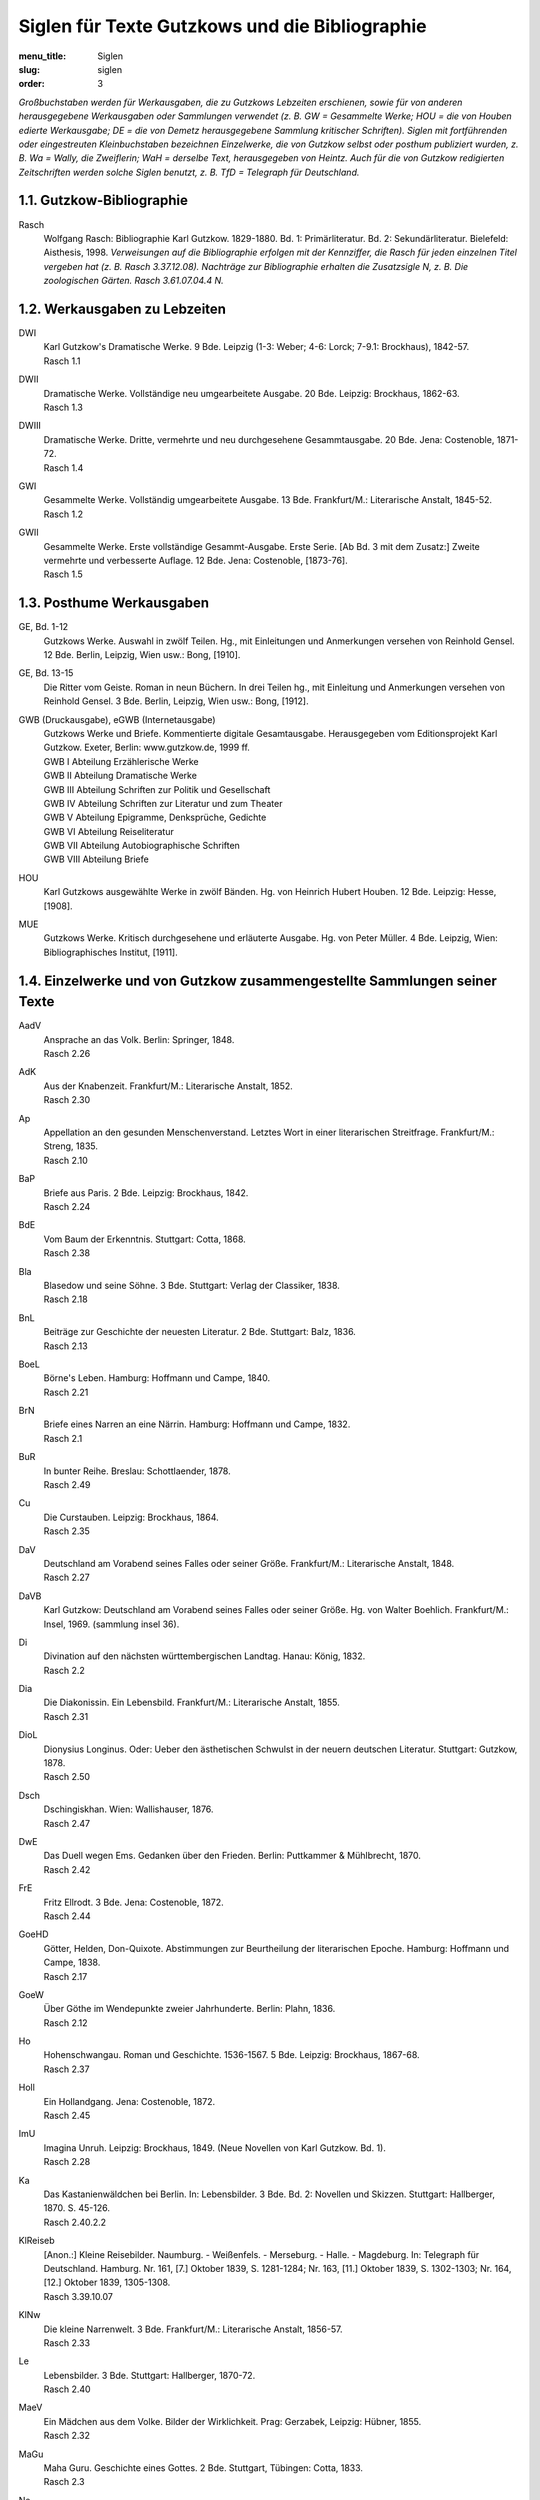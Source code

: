 Siglen für Texte Gutzkows und die Bibliographie
===============================================

:menu_title: Siglen
:slug: siglen
:order: 3

*Großbuchstaben werden für Werkausgaben, die zu Gutzkows Lebzeiten erschienen, sowie für von anderen herausgegebene Werkausgaben oder Sammlungen verwendet (z. B. GW = Gesammelte Werke; HOU = die von Houben edierte Werkausgabe; DE = die von Demetz herausgegebene Sammlung kritischer Schriften). Siglen mit fortführenden oder eingestreuten Kleinbuchstaben bezeichnen Einzelwerke, die von Gutzkow selbst oder posthum publiziert wurden, z. B. Wa = Wally, die Zweiflerin; WaH = derselbe Text, herausgegeben von Heintz. Auch für die von Gutzkow redigierten Zeitschriften werden solche Siglen benutzt, z. B. TfD = Telegraph für Deutschland.*

1.1. Gutzkow-Bibliographie
--------------------------

.. class:: siglen-list

Rasch
    Wolfgang Rasch: Bibliographie Karl Gutzkow. 1829-1880. Bd. 1: Primärliteratur. Bd. 2: Sekundärliteratur. Bielefeld: Aisthesis, 1998.
    *Verweisungen auf die Bibliographie erfolgen mit der Kennziffer, die Rasch für jeden einzelnen Titel vergeben hat (z. B. Rasch 3.37.12.08).
    Nachträge zur Bibliographie erhalten die Zusatzsigle N, z. B. Die zoologischen Gärten. Rasch 3.61.07.04.4 N.*

1.2. Werkausgaben zu Lebzeiten
------------------------------

.. class:: siglen-list

DWI
    | Karl Gutzkow's Dramatische Werke. 9 Bde. Leipzig (1-3: Weber; 4-6: Lorck; 7-9.1: Brockhaus), 1842-57.
    | Rasch 1.1
DWII
    | Dramatische Werke. Vollständige neu umgearbeitete Ausgabe. 20 Bde. Leipzig: Brockhaus, 1862-63.
    | Rasch 1.3
DWIII
    | Dramatische Werke. Dritte, vermehrte und neu durchgesehene Gesammtausgabe. 20 Bde. Jena: Costenoble, 1871-72.
    | Rasch 1.4
GWI
    | Gesammelte Werke. Vollständig umgearbeitete Ausgabe. 13 Bde. Frankfurt/M.: Literarische Anstalt, 1845-52.
    | Rasch 1.2
GWII
    | Gesammelte Werke. Erste vollständige Gesammt-Ausgabe. Erste Serie. [Ab Bd. 3 mit dem Zusatz:] Zweite vermehrte und verbesserte Auflage. 12 Bde. Jena: Costenoble, [1873-76].
    | Rasch 1.5

1.3. Posthume Werkausgaben
--------------------------

.. class:: siglen-list

GE, Bd. 1-12
    Gutzkows Werke. Auswahl in zwölf Teilen. Hg., mit Einleitungen und Anmerkungen versehen von Reinhold Gensel. 12 Bde. Berlin, Leipzig, Wien usw.: Bong, [1910].
GE, Bd. 13-15
    Die Ritter vom Geiste. Roman in neun Büchern. In drei Teilen hg., mit Einleitung und Anmerkungen versehen von Reinhold Gensel. 3 Bde. Berlin, Leipzig, Wien usw.: Bong, [1912].
GWB (Druckausgabe), eGWB (Internetausgabe)
    | Gutzkows Werke und Briefe. Kommentierte digitale Gesamtausgabe. Herausgegeben vom Editionsprojekt Karl Gutzkow. Exeter, Berlin: www.gutzkow.de, 1999 ff.
    | GWB I Abteilung Erzählerische Werke
    | GWB II Abteilung Dramatische Werke
    | GWB III Abteilung Schriften zur Politik und Gesellschaft
    | GWB IV Abteilung Schriften zur Literatur und zum Theater
    | GWB V Abteilung Epigramme, Denksprüche, Gedichte
    | GWB VI Abteilung Reiseliteratur
    | GWB VII Abteilung Autobiographische Schriften
    | GWB VIII Abteilung Briefe
HOU
    Karl Gutzkows ausgewählte Werke in zwölf Bänden. Hg. von Heinrich Hubert Houben. 12 Bde. Leipzig: Hesse, [1908].
MUE
    Gutzkows Werke. Kritisch durchgesehene und erläuterte Ausgabe. Hg. von Peter Müller. 4 Bde. Leipzig, Wien: Bibliographisches Institut, [1911].

1.4. Einzelwerke und von Gutzkow zusammengestellte Sammlungen seiner Texte
--------------------------------------------------------------------------

.. class:: siglen-list

AadV
    | Ansprache an das Volk. Berlin: Springer, 1848.
    | Rasch 2.26
AdK
    | Aus der Knabenzeit. Frankfurt/M.: Literarische Anstalt, 1852.
    | Rasch 2.30
Ap
    | Appellation an den gesunden Menschenverstand. Letztes Wort in einer literarischen Streitfrage. Frankfurt/M.: Streng, 1835.
    | Rasch 2.10
BaP
    | Briefe aus Paris. 2 Bde. Leipzig: Brockhaus, 1842.
    | Rasch 2.24
BdE
    | Vom Baum der Erkenntnis. Stuttgart: Cotta, 1868.
    | Rasch 2.38
Bla
    | Blasedow und seine Söhne. 3 Bde. Stuttgart: Verlag der Classiker, 1838.
    | Rasch 2.18
BnL
    | Beiträge zur Geschichte der neuesten Literatur. 2 Bde. Stuttgart: Balz, 1836.
    | Rasch 2.13
BoeL
    | Börne's Leben. Hamburg: Hoffmann und Campe, 1840.
    | Rasch 2.21
BrN
    | Briefe eines Narren an eine Närrin. Hamburg: Hoffmann und Campe, 1832.
    | Rasch 2.1
BuR
    | In bunter Reihe. Breslau: Schottlaender, 1878.
    | Rasch 2.49
Cu
    | Die Curstauben. Leipzig: Brockhaus, 1864.
    | Rasch 2.35
DaV
    | Deutschland am Vorabend seines Falles oder seiner Größe. Frankfurt/M.: Literarische Anstalt, 1848.
    | Rasch 2.27
DaVB
    Karl Gutzkow: Deutschland am Vorabend seines Falles oder seiner Größe. Hg. von Walter Boehlich. Frankfurt/M.: Insel, 1969. (sammlung insel 36).
Di
    | Divination auf den nächsten württembergischen Landtag. Hanau: König, 1832.
    | Rasch 2.2
Dia
    | Die Diakonissin. Ein Lebensbild. Frankfurt/M.: Literarische Anstalt, 1855.
    | Rasch 2.31
DioL
    | Dionysius Longinus. Oder: Ueber den ästhetischen Schwulst in der neuern deutschen Literatur. Stuttgart: Gutzkow, 1878.
    | Rasch 2.50
Dsch
    | Dschingiskhan. Wien: Wallishauser, 1876.
    | Rasch 2.47
DwE
    | Das Duell wegen Ems. Gedanken über den Frieden. Berlin: Puttkammer & Mühlbrecht, 1870.
    | Rasch 2.42
FrE
    | Fritz Ellrodt. 3 Bde. Jena: Costenoble, 1872.
    | Rasch 2.44
GoeHD
    | Götter, Helden, Don-Quixote. Abstimmungen zur Beurtheilung der literarischen Epoche. Hamburg: Hoffmann und Campe, 1838.
    | Rasch 2.17
GoeW
    | Über Göthe im Wendepunkte zweier Jahrhunderte. Berlin: Plahn, 1836.
    | Rasch 2.12
Ho
    | Hohenschwangau. Roman und Geschichte. 1536-1567. 5 Bde. Leipzig: Brockhaus, 1867-68.
    | Rasch 2.37
Holl
    | Ein Hollandgang. Jena: Costenoble, 1872.
    | Rasch 2.45
ImU
    | Imagina Unruh. Leipzig: Brockhaus, 1849. (Neue Novellen von Karl Gutzkow. Bd. 1).
    | Rasch 2.28
Ka
    | Das Kastanienwäldchen bei Berlin. In: Lebensbilder. 3 Bde. Bd. 2: Novellen und Skizzen. Stuttgart: Hallberger, 1870. S. 45-126.
    | Rasch 2.40.2.2
KlReiseb
    | [Anon.:] Kleine Reisebilder. Naumburg. - Weißenfels. - Merseburg. - Halle. - Magdeburg. In: Telegraph für Deutschland. Hamburg. Nr. 161, [7.] Oktober 1839, S. 1281-1284; Nr. 163, [11.] Oktober 1839, S. 1302-1303; Nr. 164, [12.] Oktober 1839, 1305-1308.
    | Rasch 3.39.10.07
KlNw
    | Die kleine Narrenwelt. 3 Bde. Frankfurt/M.: Literarische Anstalt, 1856-57.
    | Rasch 2.33
Le
    | Lebensbilder. 3 Bde. Stuttgart: Hallberger, 1870-72.
    | Rasch 2.40
MaeV
    | Ein Mädchen aus dem Volke. Bilder der Wirklichkeit. Prag: Gerzabek, Leipzig: Hübner, 1855.
    | Rasch 2.32
MaGu
    | Maha Guru. Geschichte eines Gottes. 2 Bde. Stuttgart, Tübingen: Cotta, 1833.
    | Rasch 2.3
Ne
    | Nero. Stuttgart, Tübingen: Cotta, 1835.
    | Rasch 2.7
No
    | Novellen. 2 Bde. Hamburg: Hoffmann & Campe, 1834.
    | Rasch 2.4
NSer
    | Die neuen Serapionsbrüder. 3 Bde. Breslau: Schottlaender, 1877.
    | Rasch 2.48
OeCh
    | Oeffentliche Charaktere. Hamburg: Hoffmann und Campe, 1835.
    | Rasch 2.5
PhG
    | Zur Philosophie der Geschichte. Hamburg: Hoffmann und Campe, 1836.
    | Rasch 2.11
PvH
    | Die Paumgärtner von Hohenschwangau. 3 Bde. Breslau: Schottlaender, 1880.
    | Rasch 2.37a
RoMue
    | Die rothe Mütze und die Kapuze. Zum Verständniß des Görres'schen Athanasius. Hamburg: Hoffmann und Campe, 1838.
    | Rasch 2.16
Rue
    | Rückblicke auf mein Leben. Berlin: Hofmann, 1875.
    | Rasch 2.46
RvGI
    | Die Ritter vom Geiste. Roman in neun Büchern. 9 Bde. Leipzig: Brockhaus, 1850-51.
    | Rasch 2.29
RvGII
    Zweite Auflage (Rasch 2.29a)
RvGIII
    | Dritte Auflage (Rasch 2.29b)
    | usw.
RvGN
    Die Ritter vom Geiste. Roman in neun Büchern. Hg. von Thomas Neumann. 3 Bände und ein Materialienband. Frankfurt/M.: Zweitausendeins, 1998.
SaeI
    | Säkularbilder. Theil 1-2. In: Gesammelte Werke. Vollständig umgearbeitete Ausgabe. Bd. 9-10. Frankfurt/M.: Literarische Anstalt, 1846.
    | Rasch 1.2.9-10
SaeII
    | Säkularbilder. Anfänge und Ziele des Jahrhunderts. In: Gesammelte Werke. Zweite vermehrte und verbesserte Auflage. Bd. 8. Jena: Costenoble, [1875].
    | Rasch 1.5.8
SchGoe
    | Schiller und Göthe. Ein psychologisches Fragment. Hamburg: Hoffmann und Campe, 1841.
    | Rasch 2.22
SchS
    | Die schöneren Stunden. Stuttgart: Hallberger, 1869.
    | Rasch 2.39
Se
    | Seraphine. Hamburg: Hoffmann und Campe, 1837.
    | Rasch 2.15
Sk
    | Skizzenbuch. Kassel, Leipzig: Krieger, 1839.
    | Rasch 2.19
SoeP
    | Die Söhne Pestalozzis. 3 Bde. Berlin: Janke, 1870.
    | Rasch 2.41
Soi
    | Soireen. 2 Bde. Frankfurt/M.: Sauerländer, 1835.
    | Rasch 2.9
VgM
    | Vertheidigung gegen Menzel und Berichtigung einiger Urtheile im Publikum. Mannheim: Löwenthal, 1835.
    | Rasch 2.8
VSch
    | Vermischte Schriften. 4 Bde. Leipzig: Weber (Bd. 4: Brockhaus), 1842-50.
    | Rasch 2.23
Wa
    | Wally, die Zweiflerin. Mannheim: Löwenthal, 1835.
    | Rasch 2.6
WaH
    Karl Gutzkow: Wally, die Zweiflerin. Studienausgabe mit Dokumenten zum zeitgenössischen Literaturstreit. Hg. von Günter Heintz. Stuttgart: Reclam, 1983.
Waer
    | Der Wärwolf. Wien: Dittmarsch, 1871.
    | Rasch 2.43
Zg
    | Die Zeitgenossen. Ihre Schicksale, ihre Tendenzen, ihre großen Charaktere. Aus dem Englischen des E.L. Bulwer. 2 Bde. Stuttgart: Verlag der Classiker, 1837.
    | Rasch 2.14
ZLe
    | Aus der Zeit und dem Leben. Leipzig: Brockhaus, 1844.
    | Rasch 2.25
ZvRI
    | Der Zauberer von Rom. Roman in neun Büchern. 9 Bde. Leipzig: Brockhaus, 1858-61.
    | Rasch 2.34
ZvRII
    | Zweite Auflage
    | Rasch 2.34a
    | usw.

1.5. Posthume Textsammlungen
----------------------------

.. class:: siglen-list

DE
    Karl Gutzkow: Liberale Energie. Eine Auswahl seiner kritischen Schriften. Hg. von Peter Demetz. Frankfurt/M., Berlin, Wien: Ullstein, 1973.
EG
    Karl Gutzkow: Die Kurstauben. Erzählungen. Hg. von Brigitte Eger. Berlin, Weimar: Aufbau-Verlag, 1983.
HU/HUMat
    Karl Ferdinand Gutzkow: Schriften. Hg. von Adrian Hummel. 2 Bände und ein Materialienband. Frankfurt/M.: Zweitausendeins, 1998.
LA
    Karl Gutzkow: Die Selbsttaufe. Erzählungen und Novellen. Hg. von Stephan Landshuter. Mit einem Nachwort von Wolfgang Lukas. Passau: Stutz, 1998.
RAB
    Karl Gutzkow: Berlin - Panorama einer Residenzstadt. Hg. von Wolfgang Rasch. Berlin: Morgenbuch, 1995.
RABS
    Karl Gutzkow: Briefe und Skizzen aus Berlin (1832-1834). Hg. von Wolfgang Rasch. Bielefeld: Aisthesis, 2008.
USB
    Karl Gutzkow: Unter dem schwarzen Bären. Erlebtes 1811-1848. Hg. von Fritz Böttger. Berlin: Verlag der Nation, 1971.

1.6. Von Gutzkow redigierte Zeitschriften
-----------------------------------------

*Die Zeitschriftennummer wird durch "Nr." nach der Sigle angegeben; es folgt die Jahresangabe, dann die Seitenzahl(en): FrT, Nr. 14, 1837, S. 2-4. Neue, neueste und Dritte Folgen werden mit Spatium zur Sigle angegeben: FrT N.F., Nr. 3, 1837, S. 17. Wenn das genaue Erscheinungsdatum feststeht, wird der Monat ausgeschrieben. Ist der Erscheinungstag ermittelt, aber nicht in der Zeitschrift angegeben, werden eckige Klammern benutzt: FrT N.F., Nr. 1, [1.] April 1837, S. 1-5.
Bei den "Unterhaltungen am häuslichen Herd" folgt auf die Sigle die Bandnummer, danach die Heftnummer, dann die Jahreszahl des Bandes und schließlich die Seitenangabe: UhH, Bd. 3, H. 17, 1855, S. 271. Da die Bände vor 1860 nicht mit Kalenderjahren übereinstimmen, sondern jeweils im Herbst beginnen, gibt die Jahreszahl des Bandes oft nicht das eigentliche Erscheinungsjahr eines Beitrags wieder. Hefte mit Nummern von 1 bis 13 erschienen schon im jeweiligen Vorjahr. So wurde z. B. UhH, Bd. 1, H. 1 bereits im September 1852 veröffentlicht, obwohl als Banderscheinungsjahr 1853 angegeben wird.*

.. class:: siglen-list

DtBl
    | Deutsche Blätter für Leben, Kunst und Wissenschaft. Herausgegeben von Dr. Karl Gutzkow. Frankfurt/M.: Varrentrapp, 1835.
    | Rasch 5.4
DtRev
    | Deutsche Revue. Herausgegeben von Carl Gutzkow und Ludolf Wienbarg. Mannheim: Löwenthal, 1835.
    | Rasch 5.3
DtRevD
    Die deutsche Revue von Karl Gutzkow und Ludolf Wienbarg. (1835). Hf. von J[osef] Dresch. Berlin: Behr, 1904. (Deutsche Literaturdenkmale des 18. u. 19. Jahrhunderts. Nr. 132. 3. F. Nr. 12).
DtRevE
    "Deutsche Revue" und "Deutsche Blätter". Zwei Zeitschriften des jungen Deutschland. Hg. von Alfred Estermann. Frankfurt/M.: Athenäum, 1971. (Athenäum Reprints. Die Zeitschriften des Jungen Deutschland. Hg. von Alfred Estermann).
FdJQ
    | Forum der Journal-Literatur. Eine antikritische Quartalschrift. Heft 1-2. Berlin: Logier, 1831. [Zwei vierteljährliche Quartalhefte, Januar und Mai 1831]
    | Rasch 5.1
FdJL
    | Forum der Journal-Literatur. Nr. 1-13, Berlin: Logier, 1831. [Dreizehn Wochennummern, Juli - September 1831]
    | Rasch 5.1
FrB
    | Frankfurter Börsen-Zeitung. Nr. 1, 1. September 1836 - Nr. 121, 31. Dezember 1836; Nr. 1, 1. Januar 1837. Frankfurt/M.: Expedition [ab Nr. 1, 1837: Wilmans].
    | Rasch 5.5
FrT
    | Frankfurter Telegraph. Blätter für Leben, Kunst und Wissenschaft. Hg. von Eduard Beurmann. Frankfurt/M.: Wilmans, Verlags-Expedition, Januar-März 1837. [unpaginiert]
    | Rasch 5.6
FrT N.F.
    | [siehe oben], Neue Folge. April-Juni 1837.
    | Rasch 5.6
FrT Nst.F.
    | [siehe oben], Neueste Folge. Juli-Dezember 1837.
    | Rasch 5.6
PhoeLB
    | Phönix. Frühlingszeitung für Deutschland. Hg. von Eduard Duller. Mit einem Literatur-Blatt von Karl Gutzkow. Frankfurt/M.: Sauerländer, 1835.
    | Rasch 5.2
TfD
    | Telegraph für Deutschland. Hamburg: Hoffmann & Campe, 1838-43.
    | Rasch 5.7
UhH
    | Unterhaltungen am häuslichen Herd. Hg. von Karl Gutzkow. 3 Bde. Leipzig: Brockhaus, 1853-55.
    | Rasch 5.8
UhH N.F.
    | [Siehe oben]. Neue Folge. 5 Bde. 1856-60.
    | Rasch 5.8
UhH D.F.
    | [Siehe oben]. Dritte Folge. 2 Bde. 1861-62.
    | Rasch 5.8

1.7. Zeitschriftenpublikationen Gutzkows, sofern bisher vom Editionsprojekt herausgegeben
-----------------------------------------------------------------------------------------

*Auf genaue bibliographische Angaben wird hier verzichtet. Sie befinden sich unter der Rubrik "Drucke" jeweils am Anfang des kritischen Apparates zu dem Text.*

.. class:: siglen-list

AnmLor
    | [Redaktionelle Anmerkung zu Hieronymus Lorm, "Charles Dickens"]
    | Rasch 3.54.01.21.1
APrBu
    | [Allgemeines Pressgesetz des Bundestages]
    | Rasch \*3.32.07.06
ArnAff
    | Zur Arnim-Affaire.
    | Rasch 3.74.10.12
Augias
    | Literarischer Augiasstall. Der Schriftsetzer J. Mendelsson in Hamburg.
    | Rasch 3.41.11.17
BaGrav
    | Die Baronin von Gravenreuth, geb. Gräfin Hirschberg, und mein "Plagiat" an ihrer Lebensbeschreibung.
    | Rasch 3.60.04.28
BeAuDo
    | Berthold Auerbach's neueste Dorfgeschichten.
    | Rasch 3.52.12.03.4
BerZen
    | [Berliner Zensur streicht Namen jungdeutscher Autoren in Journalen].
    | Rasch 3.38.04.13
BeSch
    | [Beschimpfung des Schriftstellerstandes].
    | Rasch 3.43.06.10
BesuBe
    | Ein Besuch bei Bettina.
    | Rasch 3.40.01.20
Bettin
    | Diese Kritik gehört Bettinen.
    | Rasch 3.43.10.14
BiPfei
    | Der Birch-Pfeiffer-Auerbach'sche Handel.
    | Rasch 3.48.01.29
BoeHei
    | Börne gegen Heine.
    | Rasch 3.35.06.27.1
BroLys
    | H. Brockhaus, P. Lyser und die kritischen Zahlen um Leipzig.
    | Rasch 3.35.03.04.1
BueDan
    | Danton's Tod, von Georg Büchner.
    | Rasch 3.35.07.11.1
BueTi
    | Vom Berliner Büchertisch.
    | Rasch 3.73.10.21; 3.73.10.23; 3.73.11.09
BuKrit
    | Buchhandel und Kritik.
    | Rasch 3.61.0704.3
BulDra
    | [Über Dramen Edward Lytton Bulwers]
    | Rasch 3.38.11.28; 3.39.10.02; 3.40.04.17.1; 3.41.02.27
BulPil
    | Bulwer's Pilger am Rhein. Aus dem Englischen von le Petit. Mit Stahlstichen.
    | Rasch 3.35.04.08.3
Bumes
    | Die Buchhändlermesse.
    | Rasch 3.49.05.18
Crimi
    | Eine Criminalerinnerung.
    | Rasch 3.37.11.22
DedEiS
    | [Deduktion des Eigentumsrechts der Schriftsteller].
    | Rasch 3.38.07.18
DDtUebe
    | Die Deutschen Uebersetzungsfabriken.
    | Rasch 3.39.01.11
DeHolz
    | Deutsche Holzschnitte.
    | Rasch \*3.53.04.08.2
DeuBu
    | Der deutsche Buchhandel.
    | Rasch 3.54.06.30.3
DeuCla
    | Deutsche Classiker-Philologie.
    | Rasch 3.76.04.06
DonQuix
    | Der neue Don-Quixote mit Holzschnitten.
    | Rasch 3.37.06.02
DrGra
    | Zwei neue Dramen von Grabbe.
    | Rasch 3.35.08.18
DtDile
    | Ein deutsches Dichterleben.
    | Rasch 3.53.08.27
DtPubl
    | Ueber deutsche Publicistik.
    | Rasch 3.45.03.2
DtRom
    | Der deutsche Roman.
    | Rasch 3.35.03.25.1
DuBNov
    | Die neuen Dorf- und Bauern-Novellen.
    | Rasch 3.43.12.23.1
EEiBib
    | Eine Eisenbahn-Bibliothek.
    | Rasch 3.55.04.14.4
EhrCen
    | Der Ehrgeiz als Censor und eine Erziehung der Geister.
    | Rasch 3.53.01.21.3
EichDi
    | Dichter und ihre Gesellen. Novelle von Jos. Freih. von Eichendorff.
    | Rasch 3.35.01.14.1
EigDra
    | [Eigentumsrecht an Dramen].
    | Rasch 3.43.05.12
Eindr
    | Berliner Eindrücke.
    | Rasch 3.44.04.13
Einneu
    | Ein neuer Roman von Wilibald Alexis.
    | Rasch 3.52.05.18
EisBib
    | Eisenbahn-Bibliotheken.
    | Rasch \*3.55.09.22.1
FaBue
    | Die Familie Büchner.
    | Rasch \*3.68.12.20
Feuill
    | Das Feuilleton.
    | Rasch 3.78.08.12
FlCott
    | [Konflikt zwischen den Verlegern Friedrich Fleischer und Baron von Cotta].
    | Rasch 3.42.10.31
FleCot
    | [Fleischer und Cotta].
    | Rasch 3.43.04.10.1
FraLi
    | [Franz Liszt in Hamburg].
    | Rasch 3.40.11.16
FrZerr
    | Die Freiheit der Zerrbilder.
    | Rasch 3.43.01.30
FuPres
    | Die Furcht vor der Preßfreiheit.
    | Rasch 3.43.03.03
GaeK
    | Der deutsche Gänsekiel.
    | Rasch 3.54.08.12.1
GeiEig
    | Das geistige Eigenthum.
    | Rasch 3.53.06.03.3
GeiOrt
    | Der Geist des Ortes.
    | Rasch 3.43.12.19
GewFed
    | Die gewandten Federn.
    | Rasch 3.44.01.15
GgwLit
    | Unsere gegenwärtige Literatur.
    | Rasch 3.53.03.18
GulSav
    | Bedenken gegen ein Gutachten des leipziger Sachverständigenvereins.
    | Rasch 3.45.02.18
GuZen
    | [Gutzkows Schriften und Dramatische Werke von Berlins Zensurbehörde abgewiesen].
    | Rasch 3.43.04.28
HauDue
    | Das Haus Düsterweg. Eine Geschichte aus der Gegenwart. Von Wilibald Alexis.
    | Rasch 3.35.06.27.3
HeiDen
    | H. Heine über den Denunzianten.
    | Rasch 3.37.08.04
HeiSal
    | Der Salon von H. Heine. Zweiter Theil.
    | Rasch 3.35.03.11.1
HeiSch
    | Herr Heine und sein Schwabenspiegel.
    | Rasch 3.39.05.10
Hitzig
    | Hitzig über die Existenz der Schriftsteller.
    | Rasch 3.38.07.13
HitzPZ
    | [Eduard Hitzig und die "Preßzeitung"].
    | Rasch 3.38.09.10.2
HofTie
    | Der Hofrath Tieck.
    | Rasch 3.35.01.21.1
HolVie
    | Vierzig Jahre von Karl Holtei.
    | Rasch 3.44.01.08
HstRom
    | Der historische Roman.
    | Rasch 3.35.04.08.6
IllVdm
    | Illustration und Volksverdummung.
    | Rasch 3.60.10.01
IntAV
    | Internationales Autor- und Verlagsrecht.
    | Rasch \*3.61.07.11.2
JouHam
    | Die Journale Hamburgs.
    | Rasch \*3.39.04.24.1
KagNa
    | [Kampf gegen den Nachdruck].
    | Rasch 3.38.06.16
KagSch
    | [Kampf gegen die schlechte Schriftstellerei].
    | Rasch 3.38.04.11.2
KatVo
    | [Katalog des Verlags B. F. Voigt].
    | Rasch 3.40.07.1
KauBue
    | Das Kaufen von Büchern.
    | Rasch 3.54.06.10.1
Keller
    | Die Leute von Seldwyla.
    | Rasch 3.56.06.14.1
KrBJJ
    | [Krise der französischen Belletristik und Jules Janin].
    | Rasch 3.40.04.17.2
KsaeG
    | Das königl. sächsische Gesetz zur Sicherstellung des literarischen und artistischen Eigenthums.
    | Rasch 3.43.01.11.2
LauLie
    | Liebesbriefe. Novelle von Heinrich Laube.
    | Rasch 3.35.06.27.2
LauRei
    | Laubes neue Reisenovellen.
    | Rasch 3.37.09.25
LFuPre
    | [Leipziger Literaturpöbel gegen Gutzkows Furcht vor der Preßfreiheit].
    | Rasch 3.43.04.29.1
LitBlV
    | [Vorwort zum "Literatur-Blatt" des "Phönix"].
    | Rasch 3.35.01.07
LudTie
    | Ludwig Tieck.
    | Rasch 3.53.05.20.1
MaeHa
    | Eine männliche Gräfin Hahn-Hahn.
    | Rasch 3.71.05.25.2
MunAle
    | Theodor Mundt, Willibald Alexis und die Pommersche Dichterschule, oder über einige literar-historische Symptome.
    | Rasch 3.35.04.01.1
MunMad
    | Madonna. Unterhaltungen mit einer Heiligen. Von Th. Mundt.
    | Rasch 3.35.05.08.1
MuSchr
    | Schriften in bunter Reihe. Herausgegeben von Theodor Mundt.
    | Rasch 3.35.01.14.2
NaAuBu
    | [Nachdruck unter den Augen des Bundestages].
    | Rasch 3.42.01.31
Nachdr
    | In Sachen des Nachdrucks.
    | Rasch 3.38.04.20
NatKam
    | Naturgeschichte der deutschen Kameele.
    | Rasch 3.35.02.26
NDrGra
    | Zwei neue Dramen von Grabbe.
    | Rasch 3.35.08.18
Neglige
    | Studien über das Negligé.
    | Rasch 3.33.01.05
NPrgBe
    | [Neues Pressgesetz in Berlin].
    | Rasch 3.40.11.21.
NUn
    | Eine nächtliche Unterkunft.
    | Rasch 3.70.03.09
OeZen
    | [Österreichische Zensur].
    | Rasch 3.40.04.10
OnkSpe
    | Onkel Spener.
    | Rasch 3.74.11.11
OriBib
    | Eine neue deutsche Original-Roman-Bibliothek.
    | Rasch 3.53.11.12.2
Pap
    | Der Papierkorb.
    | Rasch 3.70.04.01
Parn
    | Vom deutschen Parnaß.
    | Rasch 3.53.12.10.1, 3.53.12.24.2, 3.54.01.28.1
PguPf
    | [Pressgesetz und Pressefreiheit].
    | Rasch 3.41.05.21
PreuRo
    | Ein preußischer Roman.
    | Rasch 3.49.08.09
PubZsn
    | Das Publicum und die Zeitschriften.
    | Rasch 3.57.10.03
PudJok
    | Ueber Pudel, Jokey's und Nachtigallen oder über die kleinen Freuden des Lebens.
    | Rasch 3.35.03.16
Quar
    | Eine Quarantäne im Irrenhause, von F.G. Kühne.
    | Rasch 3.35.08.15
Rank
    | Josef Rank.
    | Rasch 3.44.01.19
ReaErz
    | Die "realistischen" Erzähler.
    | Rasch 3.57.01.24
ReaIde
    | Realismus und Idealismus.
    | Rasch 3.57.02.14
RefBuch
    | Ueber eine Reform des deutschen Buchhandels.
    | Rasch 3.37.06.19
Reschr
    | Zur deutschen Rechtschreibung.
    | Rasch 3.75.12.12
RiWaMu
    | Richard Wagner'sche Musik.
    | Rasch 3.52.11.18.2
RomArb
    | Der Roman und die Arbeit.
    | Rasch 3.55.08.04.2
RueV
    | Rückblicke auf mein Leben.
    | Rasch 3.74.07.04
SaEig
    | In Sachen des geistigen Eigenthums.
    | Rasch 3.70.03.1
SollHa
    | Ein neuer Roman ["Soll und Haben"].
    | Rasch 3.55.05.31.1
StatZs
    | Statistik des Absatzes deutscher Zeitschriften und Zeitungen.
    | Rasch 3.43.01.09
TagesC
    | Der Tages-Cours unserer Classiker.
    | Rasch 3.44.02.24
TauEN
    | [Neue Prachtausgabe des "Don Quixote" und von "Tausend und Einer Nacht"].
    | Rasch \*3.37.02.24
TenPoe
    | Tendenzpoesie.
    | Rasch 3.55.06.09.1
Theakr
    | Soll sich die Theaterkritik bestechen lassen?
    | Rasch 3.39.11.22
TheRo1
    | Theater-Roman. Von August Lewald. Erster und zweiter Band.
    | Rasch 3.41.08.30
TheRo2
    | Theater-Roman. Von August Lewald. Dritter, vierter und fünfter Band.
    | Rasch 3.42.02.02.1
ThMu
    | Theodor Mundt.
    | Rasch 3.61.12.12.3
UeGP
    | Ueber die Gesetzgebung der Presse.
    | Rasch 3.37.07.21
UePriBu
    | Ueber Preisherabsetzungen im Buchhandel.
    | Rasch 3.38.12.07
UnsBue
    | Unsere Bücherfabrikation.
    | Rasch 3.54.01.07.3
VerfBu
    | [Verfall des deutschen Buchhandels].
    | Rasch 3.39.10.16
VHoCa
    | [Verbot der Verlagserzeugnisse von Hoffmann und Campe in Preußen].
    | Rasch 3.42.03.01
VJuLit
    | [Verbot von Jungs "Literaturblatt"].
    | Rasch 3.42.10.29.2
VLAZtg
    | [Verbot der Leipziger Allgemeinen Zeitung].
    | Rasch \*3.43.02.10.2
VoPub
    | Volk und Publicum.
    | Rasch 3.55.01.06.1
VoWei
    | Der B. F. Voigt'sche Verlag in Weimar.
    | Rasch \*3.62.12.24.1
Wassoll
    | Was sollen wir lesen?
    | Rasch 3.43.11.29.1
Weltbe
    | Weltberühmt oder gar nicht.
    | Rasch 3.44.03.02
WHae
    | Zum Gedächtniß Wilhelm Härings.
    | Rasch 3.72.01.20
WieLit
    | Zur neuesten Literatur, von L. Wienbarg.
    | Rasch 3.35.08.08.1
Winke
    | Winke für die Lesewelt.
    | Rasch 3.44.04.29
Woche
    | Eine Woche in Berlin.
    | Rasch 3.54.03.18
WodtBu
    | Wovon leben die deutschen Buchhändler?
    | Rasch \*3.61.05.09.5
WoM
    | Wolfgang Menzel und das "junge Deutschland".
    | Rasch 3.73.06.04
ZenFfm
    | [Zensur in Frankfurt am Main].
    | Rasch 3.38.10.29.2
ZooGae
    | Die zoologischen Gärten.
    | Rasch 3.61.07.04 N
ZtgeW
    | An die löbliche Zeitung für die elegante Welt.
    | Rasch 3.43.04.26
Ztlueg
    | Zeitungslügen.
    | Rasch 3.43.04.29.2

1.8. Beiträge Gutzkows in Almanachen, Jahrbüchern, Anthologien, Reihen und in Werken anderer Autoren
----------------------------------------------------------------------------------------------------

.. class:: siglen-list

VerGeg
    | Vergangenheit und Gegenwart. 1830-1838
    | Rasch 4.39.1

1.9. Briefwechsel Gutzkows
--------------------------

*Die Siglen erfassen die wichtigsten gedruckten Sammlungen von Briefen von und an Gutzkow. Aufgenommen und mit Sigle versehen werden in der Regel Briefeditionen mit mehr als 8 Briefen. "Rasch Nachträge" bezieht sich auf die noch ungedruckte Fortsetzung der "Bibliographie Karl Gutzkow".*

.. class:: siglen-list

BrBach
    | Therese von Bacheracht und Karl Gutzkow. Unveröffentlichte Briefe (1842-1849). Hg. von Werner Vordtriede. München: Kösel, 1971.
    | Rasch 7.1971.1
BrBrock
    | Gerhard K. Friesen: "Der Verleger ist des Schriftstellers Beichtvater." Karl Gutzkows Briefwechsel mit dem Verlag F.A. Brockhaus 1831-78. In: Archiv für Geschichte des Buchwesens. Frankfurt/M. Bd. 28, 1987, S. 1-213.
    | Rasch 7.1987.1
BrBue1
    | Briefe Gutzkows an Georg Büchner und dessen Braut. Mitgetheilt von Charles Andler in Paris. In: Euphorion. 3. Ergänzungs-Heft. Leipzig u. Wien. 1897. S. 181-193.
    | Rasch 7.97.1
BrBue2
    | Jan-Christoph Hauschild: Georg Büchners Briefwechsel. Kritische Studienausgabe. Basel, Frankfurt/M.: Stroemfeld/Roter Stern, 1994.
    | Rasch 7.1994.2
BrBueL
    | "Wir können alle gar nicht Respect genug vor Ihnen haben." Der Briefwechsel zwischen Karl Gutzkow und Luise Büchner 1859-1876. Hg. von Gerhard K. Friesen. In: Internationales Jahrbuch der Bettina-von-Arnim-Gesellschaft. Berlin. Bd. 8/9, 1996/97, S. 75-138.
    | Rasch Nachträge 7.1997.1
BrCost1
    | William H. McClain, Lieselotte E. Kurth-Voigt: Karl Gutzkows Briefe an Hermann Costenoble. In: Archiv für die Geschichte des Buchwesens. Frankfurt/M. Bd. 13, 1973, Sp. 1-236.
    | Rasch 7.1973.1
BrCost2
    | Gerhard K. Friesen: Karl Gutzkows Briefe an Hermann Costenoble, Nachtrag. In: Archiv für die Geschichte des Buchwesens. Frankfurt/M. Bd. 33, 1989, S. 319-332.
    | Rasch 7.1989.1
BrCotta
    | Briefe an Cotta. Vom Vormärz bis Bismarck. 1833-1863. Hg. von Herbert Schiller. Stuttgart, Berlin: Cotta, 1934.
    | Rasch 7.1934.1
BrDaw
    | Briefe von Karl Gutzkow an Bogumil Dawison. Hg. von Johannes Proelß. In: Deutsche Revue über das gesammte nationale Leben der Gegenwart. Berlin. Bd. 3, 1880, S. 181-192.
    | Rasch 7.80.05.1
BrDevr
    | Emil Devrient. Sein Leben, sein Wirken, sein Nachlaß. Ein Gedenkbuch von Heinrich Hubert Houben. Frankfurt/M.: Literarische Anstalt, 1903.
    | Rasch 7.1903.1
BrDing1
    | Rudolf Göhler: Dingelstedt und Gutzkow. Zu Franz Dingelstedts hundertstem Geburtstag. In: Deutsche Rundschau. Berlin. Bd. 159, H. 9, Juni 1914, S. 368-395; Bd. 160, H. 10, Juli 1914, S. 88-103.
    | Rasch 7.1914.06.1
BrDing2
    | Rudolf Göhler: Dingelstedts brieflicher Verkehr mit Gutzkow. In: Euphorion. Stuttgart. Bd. 34, 1933, S. 445-498.
    | Rasch 7.1933.1
BrDre
    | J[osef] Dresch: Une Correspondance inédite de Karl Gutzkow, de Madame d'Agoult (Comtesse de Charnacé) et d'Alexandre Weill. In: Revue germanique. Paris. Nr. 1, Jan./Feb. 1906, S. 63-95.
    | Rasch 7.1906.01.1
BrDresd
    | Rudolf Göhler: Gutzkow und das Dresdener Hoftheater. In: Archiv für Theatergeschichte. Im Auftrag der Gesellschaft für Theatergeschichte hg. von Hans Devrient. Berlin: Fleischel, 1905-05. Bd. 1, S. 97-117; Bd. 2, S. 193-228.
    | Rasch 7.1904.3
BrFrenz
    | "Ihm war nichts fest und alles problematisch." Karl Frenzels Erinnerungen an Karl Gutzkow. Mit einigen ungedruckten Briefen Gutzkows an Frenzel hg. von Wolfgang Rasch. Bargfeld: Luttertaler Händedruck, 1994. S. 43-58. (Luttertaler Händedruck, Bd. 6).
    | Rasch 7.1994.1
BrFreun
    | Briefe an eine Freundin [Jenny Marr-Kornick]. In: Auf der Höhe. Leipzig. Bd. 6, 1883, S. 321-335; Bd. 7, 1883, S. 161-170.
    | Rasch 7.83.03.1
BrGall
    | R. Kr[auts]: Aus Gutzkows ungedrucktem Briefwechsel mit einem Hoftheaterintendanten [Ferdinand von Gall]. In: Schwäbische Kronik. Sonntagsbeilage des schwäbischen Merkur. Stuttgart. Nr. 144, 26. März 1904, 2. Blatt.
    | Rasch 7.1904.03.26
BrHebb
    | Friedrich Hebbel: Briefwechsel 1829-1863. Historisch-kritische Ausgabe in fünf Bänden. Hg. von Otfrid Ehrismann, U. Henry Gerlach, Günter Häntzschel, Hermann Knebel, Hargen Thomsen. Wesselburener Ausgabe. München: iudicium, 1999. Bd. 1: 1829-1848. S. 322, 349; Bd. 2: 1849-1853. S. 655-657, 680-683, 709-713; Bd. 3: 1854-1859. S. 6-8, 38-39, 251-252, 256-258, 482-483, 532-533, 549-556, 575-576.
    | Rasch Nachträge 7.1999.1
BrHolt
    | H[einrich] H[ubert] Houben: Neues vom alten Holtei. Mit Briefen Holteis an Karl Gutzkow. In: Schlesien. Breslau u. Kattowitz. Jg. 3, 1909/10, [Januar 1910], S. 251-255, 303-308.
    | Rasch 7.1910.01.1
BrHoub1
    | Heinr[ich] Hub[ert] Houben: Aus Karl Gutzkows Briefwechsel. In: Deutschland. Monatsschrift für die gesamte Kultur. Berlin. Nr. 15, H. 3, Dezember 1903, S. 350-361; Nr. 16, H. 4, Januar 1904, S. 482-495.
    | Rasch 7.1903.12.1
BrHoub2
    | H[einrich] H[ubert] Houben: Frühjahrswochen in Paris. Aus Karl Gutzkows Briefwechsel. In: Kölnische Zeitung. Köln. Nr. 105, 22. Februar 1930; Nr. 111, 25. Februar 1930.
    | Rasch 7.1930.02.22
BrHoub3
    | Heinrich Hubert Houben: Der Fall Gutzkow / Schopenhauer. In: Süddeutsche Monatshefte. München. H. 7, April 1930, S. 468-496.
    | Rasch 7.1930.04.1
BrJanke
    | Gerhard Friesen: "Es ist schwere Sache mit der Belletristik." Karl Gutzkows Briefwechsel mit Otto Janke 1864-78. In: Archiv für Geschichte des Buchwesens. Frankfurt/M. Bd. 22, 1981, Sp. 1-206.
    | Rasch 7.1981.1
BrJung1
    | Karl Gutzkows Briefe an Alexander Jung. In: Das Magazin für die Literatur des In- und Auslandes. Leipzig. Bd. 107, Nr. 1, 3. Januar 1885, S. 8-9; Nr. 2, 10. Januar 1885, S. 25-26; Nr. 3, 17. Januar 1885, S. 42-43.
    | Rasch 7.85.01.10
BrJung2
    | Original-Briefe von Carl Gutzkow an Alex. Jung. In: Das Magazin für die Literatur des In- und Auslandes. Leipzig. Bd. 108, Nr. 34, 22. August 1885, S. 531-532; Nr. 35, 29. August 1885, S. 544-545; Nr. 39, 26. September 1885, S. 608-610.
    | Rasch 7.85.08.22
BrLaub1
    | Heinrich Laube und Karl Gutzkow in ihrem Briefwechsel. Hg. von Heinr[ich] Hub[ert] Houben. In: Sonntagsbeilage zur Vossischen Zeitung. Berlin. Nr. 25, 21. Juni 1903, S. 195-198; Nr. 26, 28. Juni 1903, S. 203-206; Nr. 27, 5. Juli 1903, S. 210-212; Nr. 29, 19. Juli 1903, S. 226-229.
    | Rasch 7.1903.06.21
BrLaub2
    | Gutzkow an Laube. Ungedruckte Briefe mitgeteilt von Max Kalbeck. In: Neues Wiener Tagblatt. Wien. 6. März 1911.
    | Rasch 7.1911.03.06
BrMenz
    | Briefe an Wolfgang Menzel. Für die Litteraturarchiv-Gesellschaft hg. von Heinrich Meisner und Erich Schmidt. Mit einer Einleitung von Richard M[oritz] Meyer. Berlin: Verlag der Litteraturarchiv-Gesellschaft, 1908. S. 69-83.
Anmerkung: Diese Ausgabe ist zuverlässiger als die Edition Houbens (vgl. Rasch 7.1901.1), dem nur Abschriften vorlagen.
    | Rasch Nachträge 7.1908.1
BrOpp
    | Gerhard Friesen: Four previously unpublished letters of Karl Gutzkow to Heinrich Albert Oppermann. In: Modern Language Notes. New York. Bd. 83, 1968, S. 445-454.
    | Rasch 7.1968.2
BrOtto
    | "Zählen Sie immer auf mich, wenn es sich um Verstandenwerden handelt." Briefe von Louise Otto-Peters an Karl Gutzkow. Hg. von Gerhard K. Friesen. In: Internationales Jahrbuch der Bettina-von-Arnim-Gesellschaft. Berlin. Bd. 6/7, 1994/95, S. 80-106.
    | Rasch Nachträge 7.1995.1
BrPro
    | Ute Promies: Unveröffentlichte Briefe von Karl Gutzkow und Ludmilla Assing. In: Ute Promies: Karl Gutzkow - Romanautor und kritischer Pädagoge. Bielefeld: Aisthesis, 2003. S. 290-308.
    | Rasch Nachträge 7.2003.1
BrRing
    | Briefe von Karl Gutzkow. (1851-1870). [An Max Ring]. In: Deutsche Dichtung. Berlin. Bd. 31, Oktober 1901-März 1902. S. 35-42, 76-79, 98-102.
    | Rasch 7.1901.10.1
BrSchue
    | Der Briefwechsel zwischen Karl Gutzkow und Levin Schücking. Hg., eingeleitet und kommentiert von Wolfgang Rasch. Bielefeld: Aisthesis, 1998.
    | Rasch Nachträge 7.1998.1
BrSeyd
    | Seydelmanns Leben und Wirken, nebst einer dramaturgischen Abhandlung über den Künstler. Mit Benutzung und Veröffentlichung des handschriftlichen Nachlasses und der Briefe desselben dargestellt von Heinrich Theodor Rötscher. Berlin: Duncker, 1845.
    | Rasch 7.45.1
BrStift
    | Rudolf Goehler: Geschichte der deutschen Schillerstiftung. Berlin: Duncker, 1909. (Die deutsche Schillerstiftung. 1859-1909. Bd. 1).
    | Rasch 7.1909.1
BrWehl1
    | Feodor Wehl: Das Junge Deutschland. Ein kleiner Beitrag zur Literaturgeschichte unserer Zeit. Mit einem Anhange seither noch unveröffentlichter Briefe von Th. Mundt, H. Laube und K. Gutzkow. Hamburg: Richter, 1886. S. 174-269.
    | Rasch 7.86.2
BrWehl2
    | Feodor Wehl: Zeit und Menschen. Tagebuch-Aufzeichnungen aus den Jahren 1863-1884. Altona: Reher, 1889. Bd. 1, S. 270-271, 272-273, 279-280, 282-283; Bd. 2, S. 106-109, 115-117.
    | Rasch 7.89.1
BrWeill
    | Briefe hervorragender verstorbener Männer Deutschlands an Alexander Weill. Zürich: Verl. Magazin, 1889. S. 14-47.
    | Rasch 7.89.2
BrWihl
    | Wolfgang Rasch: "Zuviel Krieg ist gefährlich." Aus dem Briefwechsel zwischen Karl Gutzkow und Ludwig Wihl 1838-40. In: Gutzkow lesen! Beiträge zur Internationalen Konferenz des Forum Vormärz Forschung vom 18. bis 20. September 2000 in Berlin. Hg. von Gustav Frank und Detlev Kopp. Bielefeld: Aisthesis, 2001. S. 123-159.
    | Rasch Nachträge 7.2001.1
BrZeise
    | Adolph Kohut: Heinrich Zeise. Der Nestor der deutschen Dichter und Schriftsteller in der Gegenwart. Breslau: Markgraf, 1913. S. 57-68.
    | Rasch 7.1913.1

2. Siglen für Werkausgaben anderer Autoren
------------------------------------------

.. class:: siglen-list

BFA
    Arno Schmidt: [Werke.] Bargfelder Ausgabe. Werkgruppe I-IV und Supplemente Bd. 1-2. 17 Bde. Bargfeld, Zürich: Haffmans / Frankfurt/M: Suhrkamp, 1987-2010.
BSSchr
    Ludwig Börne: Sämtliche Schriften. Hg. von Inge und Peter Rippmann. 5 Bde. Düsseldorf (ab Bd. 4 Darmstadt): Melzer, 1964-1968.
BSWB
    Georg Büchner: Sämtliche Werke und Briefe. Hg. von Ariane Martin. Stuttgart: Reclam, 2012.
BWuB
    Bettine von Arnim: Werke und Briefe. Hg. von Walter Schmitz und Sibylle von Steinsdorff. 4 Bde. Frankfurt/M.: 1986-2004.
DHA
    Heinrich Heine: Historisch-kritische Gesamtausgabe der Werke. In Verbindung mit dem Heinrich-Heine- Institut hg. von Manfred Windfuhr. 16 Bde. Hamburg: Hoffmann und Campe, 1973-1997. [Düsseldorfer Heine-Ausgabe].
GrSW
    Franz Grillparzer: Sämtliche Werke. Ausgewählte Briefe, Gespräche, Berichte. Hg. von Peter Frank und Karl Pörnbacher. München: Hanser, 1960 ff.
GrWuB
    Christian Dietrich Grabbe: Werke und Briefe. Historisch-kritische Gesamtausgabe in sechs Bänden. Hg. von der Akademie der Wissenschaften in Göttingen. Bearb. von Alfred Bergmann. Emsdetten: Lechte, 1960-1973. (Dass.: Darmstadt: Wissenschaftl. Buchgesellschaft, 1960-1973.)
HA
    Johann Wolfgang Goethe: Werke. Hamburger Ausgabe. Hg. von Erich Trunz. 14 Bde. Hamburg: Wegner, 1948-1964. - Briefe. Hg. von Karl Robert Mandelkow und Bodo Morawe. 4 Bde. Hamburg: Wegner, 1962-1967.
HSA
    Heinrich Heine: Säkularausgabe. Werke, Briefwechsel, Lebenszeugnisse. Hg. von den Nationalen Forschungs- und Gedenkstätten der klassischen deutschen Literatur in Weimar bzw. der Stiftung Weimarer Klassik und dem Centre National de la Recherche Scientifique Paris. Berlin, Paris: Akademie-Verlag u.a., 1970 ff.
HSSchr
    Heinrich Heine: Sämtliche Schriften. Hg. von Klaus Briegleb. 7 Bde. München: Hanser, 1969 ff.; 12 Bde. München: Hanser, 1976.
HWS
    Georg Wilhelm Friedrich Hegel: Werke [in 20 Bänden]. Auf der Grundlage der Werke von 1832-1834 neu ed. Ausgabe redigiert von Eva Moldenhauer und Karl Markus Michel. Frankfurt/M.: Suhrkamp, 1969-1971.
IW
    Karl Immermann: Werke in fünf Bänden. Unter Mitarbeit von Hans Asbeck, Helga-Maleen Gerresheim, Helmut J. Schneider, Hartmut Steinecke hg. von Benno von Wiese. Frankfurt/M.: Athenäum (Bd. 5: Wiesbaden: Athenaion), 1971-1977.
JPSW
    Jean Paul: Sämtliche Werke. Hg. von Norbert Miller. 10 Bde. in 2 Abteilungen. München: Hanser, 1960-1985.
LauGW
    Heinrich Laube: Gesammelte Werke in fünfzig Bänden. Unter Mitwirkung von Albert Hänel hg. von Heinrich Hubert Houben. Bd. 1-50. Leipzig: Hesse, 1908-1909.
MA
    Georg Büchner: Sämtliche Werke und Briefe. Historisch-kritische Ausgabe mit Kommentar. Hg. von Werner R. Lehmann. 4 Bde. Hamburg: Wegner (dann München: Beck), 1967-1971. [Kommentarband nicht erschienen].
MBA
    Georg Büchner: Sämtliche Werke und Schriften. Historisch-kritische Ausgabe mit Quellendokumentation und Kommentar. Im Auftrag der Akademie der Wissenschaften und der Literatur, Mainz, hg. von Burghard Dedner. Mitbegründet von Thomas Michael Mayer. 10 Bde. in 18 Teilbänden. Darmstadt: Wissenschaftliche Buchgesellschaft, 2000-2013. [Marburger Büchner-Ausgabe].
NFA
    Theodor Fontane: Sämtliche Werke. Bd. 1-24. München: Nymphenburger Verlagshandlung, 1959-1975. ([Abt. 1:] Das gesamte erzählerische Werk. Hg. von Edgar Gross. Bd. 1-8. - [Abt. 2:] Wanderungen durch die Mark Brandenburg. Unter Mitw. von Kurt Schreinert hg. von Edgar Gross. Bd. 9-13a. - [Abt. 3:] Fontane als Autobiograph, Lyriker, Kritiker, Essayist. Bd. 14-24.) [Nymphenburger Fontane-Ausgabe].
OD
    Honoré de Balzac: OEuvres diverses. Édition publiée, sous la direction de Pierre-Georges Castex, par Roland Chollet et René Guise. 3 Bde. Paris: Gallimard, 1990 ff. (Bibliothèque de la Pléiade).
Pl
    Honoré de Balzac: La Comédie humaine. Nouvelle édition publiée sous la direction de Pierre-Georges Castex. 12 Bde. Paris: Gallimard, 1976-1981. (Bibliothèque de la Pléiade).
ShW
    William Shakespeare: Sämtliche Werke in vier Bänden. 3. Aufl. Übersetzt von August Wilhelm Schlegel. Berlin: Aufbau-Verlag, 1975.
ShDrW
    Shakespeare's Dramatische Werke. Übersetzt von August Wilhelm von Schlegel und Ludwig Tieck. [Durchgesehen von Tycho Mommsen.] Neue Ausgabe in neun Bänden. Berlin: Reimer, 1853-1855.
SSW
    Friedrich Schiller: Sämtliche Werke. Auf Grund der Originaldrucke hg. von Gerhard Fricke und Herbert G. Göpfert. 5 Bde. 8., durchgesehene Auflage. Darmstadt: Wissenschaftliche Buchgesellschaft, 1987 [Lizenzausgabe des Hanser-Verlags, München].
ZAS
    Arthur Schopenhauer: Werke in 10 Bänden. Zürich: Diogenes, 1977. [Zürcher Ausgabe].

3. Siglen für Werke über Gutzkow, das Junge Deutschland und den Vormärz
-----------------------------------------------------------------------

.. class:: siglen-list

Adler
    Literarische Geheimberichte. Protokolle der Metternich-Agenten. Hg. von Hans Adler. Bd. 1: 1840-1843, Bd. 2: 1844-1848. Köln: Leske, 1981.
Bloesch
    Hans Bloesch: Das Junge Deutschland in seinen Beziehungen zu Frankreich. Bern: Francke, 1903. Reprint Hildesheim: Gerstenberg, 1974.
Börne-Index
    Inge Rippmann: Börne-Index. Historisch-biographische Materialien zu Ludwig Börnes Schriften und Briefen. Ein Beitrag zur Geschichte und Literatur des Vormärz. 2 Hbde. Berlin, New York: de Gruyter, 1985.
Brandes, Jg. Dtld.
    Georg Brandes: Das Junge Deutschland. Berlin: Barsdorf, 1904.
Brandes, Zff.
    Helga Brandes: Die Zeitschriften des Jungen Deutschland. Eine Untersuchung zur literarisch-publizistischen Öffentlichkeit im 19. Jahrhundert. Opladen: Westdeutscher Verlag, 1991.
Bürgel
    Peter Bürgel: Die Briefe des frühen Gutzkow. Pathographie einer Epoche. Bern, Frankfurt/M.: Lang, 1975.
Butler, Saint Simon. Rel.
    E[liza] M[ary] Butler: The Saint-Simonian Religion in Germany. A Study of the Young German Movement. Cambridge: University Press, 1926. Reprint New York 1968.
Eke
    Norbert Otto Eke: Einführung in die Literatur des Vormärz. Darmstadt: Wissenschaftliche Buchgesellschaft, 2005. (Einführungen in die Germanistik. Hg. von Gunter E. Grimm und Klaus-Michael Bogdal).
Estermann, Pol. Av.
    Politische Avantgarde. Eine Dokumentation zum "Jungen Deutschland". Hg. von Alfred Estermann. 2 Bde. Frankfurt/M.: Athenäum, 1972.
Frank
    Gustav Frank: Krise und Experiment. Komplexe Erzähltexte im literarischen Umbruch des 19. Jahrhunderts. Wiesbaden: Deutscher Universitäts-Verlag, 1998.
Frank / Kopp
    Gutzkow lesen! Beiträge zur Internationalen Konferenz des Forum Vormärz Forschung vom 18. bis 20. September 2000 in Berlin. Hg. von Gustav Frank und Detlev Kopp. Bielefeld: Aisthesis, 2001.
Funke
    Rainer Funke: Beharrung und Umbruch 1830-1850. Karl Gutzkow auf dem Weg in die literarische Moderne. Frankfurt/M., Bern, New York usw.: Lang, 1984.
Glossy
    Karl Glossy: Literarische Geheimberichte aus dem Vormärz. 1833; 1843-1847. In: Jahrbuch der Grillparzer-Gesellschaft. Hg. von Karl Glossy. 21.-23. Jg. Wien: Konegen, 1912.
Hansen
    Volkmar Hansen: "Freiheit! Freiheit! Freiheit!" Das Bild Karl Gutzkows in der Forschung; mit Ausblicken auf Ludolf Wienbarg. In: Literatur in der sozialen Bewegung. Aufsätze und Forschungsberichte zum 19. Jahrhundert. Hg. von Alberto Martino. Tübingen: Niemeyer, 1977, S. 488-542.
Hasubek
    Peter Hasubek: Karl Gutzkows Romane "Die Ritter vom Geiste" und "Der Zauberer von Rom". Studien zur Typologie des deutschen Zeitromans im 19. Jahrhundert. Diss. Hamburg 1964.
Hohendahl
    Peter Uwe Hohendahl: Literarische Kultur im Zeitalter des Liberalismus 1830-1870. München: Beck, 1985.
Hömberg
    Walter Hömberg: Zeitgeist und Ideenschmuggel. Die Kommunikationsstrategie des Jungen Deutschland. Stuttgart: Metzler, 1975.
Houben, Gutzkow-Funde
    Heinrich Hubert Houben: Gutzkow-Funde. Beiträge zur Litteratur- und Kulturgeschichte des neunzehnten Jahrhunderts. Berlin: Arthur Wolff, 1901.
Houben, Jgdt. St. u. Dr.
    Heinrich Hubert Houben: Jungdeutscher Sturm und Drang. Ergebnisse und Studien. Leipzig: Brockhaus, 1911.
Houben, Württ. Pol.
    Heinrich Hubert Houben: Karl Gutzkow als württembergischer Politiker. In: Württembergische Vierteljahrshefte für Landesgeschichte. Stuttgart. Neue Folge. 20. Jg., 1911, S. 249-263.
Houben, Zff. d. Jg. Dtl.
    Heinrich Hubert Houben: Zeitschriften des Jungen Deutschlands. 2 Teile. Berlin: Behr, 1906-1909. Reprint Hildesheim: Olms, 1970.
Jendretzki
    Joachim Jendretzki: Karl Gutzkow als Pionier des literarischen Journalismus. Frankfurt/M., Bern: Lang, 1988.
Jones / Lauster
    Karl Gutzkow. Liberalismus - Europäertum - Modernität. Hg. von Roger Jones und Martina Lauster. Bielefeld: Aisthesis, 2000.
Koopmann, Jg. Dtld.
    Helmut Koopmann: Das Junge Deutschland. Analyse seines Selbstverständnisses. Stuttgart: Metzler, 1970.
Koopmann, Jg. Dtld. Einf.
    Helmut Koopmann: Das Junge Deutschland. Eine Einführung. Darmstadt: Wissenschaftliche Buchgesellschaft, 1993.
Koopmann, Freiheitssonne
    Helmut Koopmann: Freiheitssonne und Revolutionsgewitter. Reflexe der Französischen Revolution im literarischen Deutschland zwischen 1789 und 1840. Tübingen: Niemeyer, 1989.
Köster
    Udo Köster: Literarischer Radikalismus. Zeitbewußtsein und Geschichtsphilosophie in der Entwicklung vom Jungen Deutschland zur Hegelschen Linken. Frankfurt/M.: Athenäum, 1972.
Kruse / Kortländer
    Das Junge Deutschland. Kolloquium zum 150. Jahrestag des Verbots vom 10. Dez. 1835. Düsseldorf 17.-19. Febr. 1986. Hg. von Joseph A. Kruse und Bernd Kortländer. Hamburg: Hoffmann und Campe, 1987.
Maenner
    Ludwig Maenner: Karl Gutzkow und der demokratische Gedanke. München, Berlin: Oldenbourg, 1921.
Obenaus, Zff. 1
    Sibylle Obenaus: Literarische und politische Zeitschriften 1830-1848. Stuttgart: Metzler, 1986.
Obenaus, Zff. 2
    Sibylle Obenaus: Literarische und politische Zeitschriften 1848-1880. Stuttgart: Metzler, 1987.
Proelß
    Johannes Proelß: Das junge Deutschland. Ein Buch deutscher Geistesgeschichte. Stuttgart: Cotta, 1892.
Promies
    | Ute Promies: Karl Gutzkow - Romanautor und kritischer Pädagoge. Bielefeld: Aisthesis, 2003.
    | Rasch, Gutzkow-Doku.
    | Karl Gutzkow. Erinnerungen, Berichte und Urteile seiner Zeitgenossen. Eine Dokumentation. Hg. von Wolfgang Rasch. Berlin, New York: De Gruyter, 2011.
    | Rasch, Rachebund
    | Wolfgang Rasch: Karl Gutzkow und der "Rachebund von Berlin". Eine unbekannte Episode aus Gutzkows Leben geschöpft aus ungedruckten Briefen des Dichters. Bargfeld: Luttertaler Händedruck, 1993.
Sammons
    Jeffrey L. Sammons: Six Essays on the Young German Novel. Chapel Hill: University of North Carolina, 1972; 2. Aufl. 1975.
Sengle
    Friedrich Sengle: Biedermeierzeit. Deutsche Literatur im Spannungsfeld zwischen Revolution und Restauration. 3 Bde. Stuttgart: Metzler, 1971-80.
Stein
    Peter Stein: Epochenproblem "Vormärz" (1815-1848). Stuttgart: Metzler, 1974.
Steinecke
    Hartmut Steinecke: Literaturkritik des Jungen Deutschland. Entwicklungen, Tendenzen, Texte. Berlin: Erich Schmidt, 1982.
Vonhoff
    Gert Vonhoff: Vom bürgerlichen Individuum zur sozialen Frage. Romane von Karl Gutzkow. Frankfurt/M., Berlin, Bern usw.: Lang, 1994.
Vonhoff / Sinjen / Stolfa
    Karl Gutzkow and His Contemporaries / Karl Gutzkow und seine Zeitgenossen. Beiträge zur internationalen Konferenz des Editionsprojektes Karl Gutzkow vom 7. bis 9. September 2010 in Exeter. Hg. von Gert Vonhoff in Zusammenarbeit mit Beke Sinjen und Sabrina Stolfa. Bielefeld: Aisthesis, 2011.
Wehl
    Feodor Wehl: Das Junge Deutschland. Ein kleiner Beitrag zur Literaturgeschichte unserer Zeit. Mit einem Anhange seither noch unveröffentlichter Briefe von Th. Mundt, H. Laube und C. Gutzkow. Hamburg: Richter, 1886.
Wülfing, Jg. Dtld.
    Wulf Wülfing: Junges Deutschland. Texte, Kontexte, Abbildungen, Kommentar. München, Wien: Hanser, 1978.
Wülfing, Schlagw.
    Wulf Wülfing: Schlagworte des Jungen Deutschland. Mit einer Einführung in die Schlagwortforschung, Berlin: Erich Schmidt, 1982.
Ziegler
    Edda Ziegler: Literarische Zensur in Deutschland 1819-1848. Materialien, Kommentare. München, Wien: Hanser, 1983.

4. Siglen für allgemeine Nachschlagewerke
-----------------------------------------

.. class:: siglen-list

ADB
    Allgemeine deutsche Biographie. Hg. durch die Hist. Kommission bei der Königl. Akademie der Wissenschaften. 56 Bde. Leipzig: Duncker u. Humblot 1875-1912. Zweite unveränderte Auflage (Reprint der Erstausgabe) Berlin: Duncker u. Humblot, 1967-71.
Adelung
    Johann Christoph Adelung: Grammatisch-kritisches Wörterbuch der Hochdeutschen Mundart, mit beständiger Vergleichung der übrigen Mundarten, besonders aber der Oberdeutschen. Zweyte vermehrte und verbesserte Ausgabe. 4 Bde. Leipzig: Breitkopf und Härtel, 1793-1801.
ÄGB
    Ästhetische Grundbegriffe. Historisches Wörterbuch in sieben Bänden. Hg. von Karlheinz Barck, Martin Fontius, Dieter Schlenstedt, Burkhart Steinwachs, Friedrich Wolfzettel. Stuttgart, Weimar: Metzler, 2000 ff.
BBB
    Bibliographie der Buch- und Bibliotheksgeschichte. Bearbeitet von Horst Meyer. Bd. 1 ff. Bad Iburg: Bibliographischer Verlag Meyer, 1982 ff.
Bilder-Conversations-Lex.
    Bilder-Conversations-Lexikon für das deutsche Volk. Ein Handbuch zur Verbreitung gemeinnütziger Kenntnisse und zur Unterhaltung. Mit 266 Abb. u. 7 Landkarten. 4 Bde. Leipzig: Brockhaus, 1837-41. (Autorisierte Faksimile-Ausg. München o.J.).
Bornmüller
    Biographisches Schriftsteller-Lexikon der Gegenwart von Franz Bornmüller unter Mitwirkung namhafter Schriftsteller. Die bekanntesten Zeitgenossen auf dem Gebiet der Nationalliteratur aller Völker mit Angabe ihrer Werke. Leipzig: Bibliographisches Institut, 1882.
Brandenburg-Berlinisches Wörterbuch
    Brandenburg-Berlinisches Wörterbuch. Sächsische Akademie der Wissenschaften zu Leipzig, Sprachwissenschaftliche Kommission. Begründet u. angelegt von Anneliese Bretschneider unter Einschluß der Sammlungen von Hermann Teuchert bearb. unter der Leitung von Gerhard Ising u. Joachim Wiese. 4 Bde. Berlin: Akademie-Verlag, 1976-2001.
Brockhaus 1822
    Allgemeine deutsche Real-Encyklopädie für die gebildeten Stände. (Conversations-Lexicon). Fünfte Originalauflage. 10 Bde. Leipzig: Brockhaus, 1822.
Brockhaus 1830
    Dass. Siebente Originalauflage (Zweiter durchgesehener Abdruck). 12 Bde. Leipzig: Brockhaus, 1830.
Brockhaus 1833-37
    Dass. Achte Originalauflage. 12 Bde. Leipzig: Brockhaus, 1833-37.
Brockhaus 1843-48
    Dass. Neunte Originalauflage. 15 Bde. Leipzig: Brockhaus, 1843-48.
Brockhaus 1851-55
    Dass. Zehnte verbesserte und vermehrte Originalauflage. 15 Bde. Leipzig: Brockhaus, 1851-55.
Brockhaus 1864-68
    Dass. Elfte, umgearbeitete, verbesserte und vermehrte Auflage. 15 Bde. Leipzig: Brockhaus, 1864-68.
Brümmer
    Lexikon der deutschen Dichter und Prosaisten des neunzehnten Jahrhunderts. Bearbeitet von Franz Brümmer. Sechste Auflage, 8 Bde. Leipzig: Reclam, [1913].
Brunner
    Geschichtliche Grundbegriffe. Historisches Lexikon zur politisch-sozialen Sprache in Deutschland. Hg. von Otto Brunner u. a. 8 Bände in 9. Stuttgart: Klett-Cotta, 1974-97.
Büchmann 1879
    Georg Büchmann: Geflügelte Worte. Der Citatenschatz des Deutschen Volkes. Elfte umgearbeitete und vermehrte Auflage. Berlin: Haude und Spener, 1879.
Büchmann 1895
    Dass. Achtzehnte, verbesserte und vermehrte Auflage (nach des Verfassers Tode fortgesetzt von Walter Robert-Tornow). Berlin: Haude und Spener, 1895.
Büchmann 1892
    Dass. Siebzehnte, verbesserte und vermehrte Auflage (nach des Verfassers Tode fortgesetzt von Walter Robert-Tornow). Berlin: Haude und Spener, 1892.
Büchmann 1898
    Dass. Neunzehnte, vermehrte und verbesserte Auflage, fortgesetzt von Walter Robert-Tornow. Berlin: Haude und Spener, 1898.
Conv.-Lex. d. Gegenwart
    Conversations-Lexikon der Gegenwart. 4 Bde. Leipzig: Brockhaus, 1838-41.
Conv.-Lex. d. neuesten Zeit
    Conversations-Lexikon der neuesten Zeit und Literatur. 4 Bde. Leipzig: Brockhaus, 1832-34.
DBI
    Deutscher Biographischer Index (Microfichesammlung)
DCL
    Damen Conversations Lexikon. Herausgegeben im Verein mit Gelehrten und Schriftstellerinnen von Carl Herloßsohn. 10 Bde. Leipzig: Volckmar [ab Bd. 3: Adorf], 1834-38. Neusatz und Facsimile der 10-bändigen Ausgabe Leipzig 1834 bis 1838. Berlin: Directmedia, 2005 (Digitale Bibliothek, Bd. 118).
Droß
    Quellen zur Ära Metternich. Hg. von Elisabeth Droß. Darmstadt: Wissenschaftliche Buchgesellschaft, 1999. (Ausgewählte Quellen zur Geschichte der Neuzeit. Freiherr vom Stein-Gedächtnisausgabe. Bd. 23a).
Eisenberg
    Ludwig Eisenberg: Großes Biographisches Lexikon der Deutschen Bühne im 19. Jahrhundert. Leipzig: List, 1903.
Ersch/Gruber
    Allgemeine Encyclopädie der Wissenschaften und Künste in alphabetischer Folge von genannten Schriftstellern bearbeitet und herausgegeben von J. S. Ersch und J. G. Gruber, später auch von M. H. E. Meier und L. F. Kämtz. 1. Section. A-G, Th. 1-99, Leipzig: Brockhaus, 1818-82; 2. Section. H-N, Th. 1-43 (Abbruch mit "Ligatur"), Leipzig: Brockhaus, 1827-89; 3. Section. O-Z, Th. 1-25 (Abbruch mit "Phyxios"), Leipzig: Brockhaus, 1830-50. Unveränderter Nachdruck der Ausgabe von 1818-89 Graz: Akademische Druck- und Verlagsanstalt, 1970.
Estermann, IBDK
    Alfred Estermann: Inhaltsanalytische Bibliographien deutscher Kulturzeitschriften des 19. Jahrhunderts. - IBDK -. 10 Bde. München, New Providence, London, Paris: Saur, 1995-96.
Estermann, Lit.-Zff. 1815-50
    Alfred Estermann: Die deutschen Literatur-Zeitschriften 1815-1850. Bibliographien, Programme, Autoren. Zweite, verbesserte und erweiterte Auflage. 11 Bde. München, London, New York usw.: Saur, 1991.
Estermann, Lit.-Zff. 1850-80
    Alfred Estermann: Die deutschen Literatur-Zeitschriften 1850-1880. Bibliographien, Programme. 5 Bde. München, London, New York usw.: Saur, 1988.
Frenzel, Mot.
    Elisabeth Frenzel: Motive der Weltliteratur. Ein Lexikon dichtungsgeschichtlicher Längsschnitte. Vierte, überarbeitete und ergänzte Auflage mit Register. Stuttgart: Kröner, 1992.
Frenzel, St.
    Elisabeth Frenzel: Stoffe der Weltliteratur. Ein Lexikon dichtungsgeschichtlicher Längsschnitte. Achte, überarbeitete und erweiterte Auflage. Stuttgart: Kröner, 1992.
Goedeke
    Karl Goedeke: Grundriß zur Geschichte der deutschen Dichtung. Aus den Quellen. Zweite bzw. dritte ganz neu bearbeitete Auflage. Bd. 1 ff. Dresden: L. Ehlermann, 1884 ff.
Goedeke/Jacob
    Deutsches Schriftsteller-Lexikon 1830-1880. Bearbeitet von Herbert Jacob. Bd. 1 ff. Berlin: Akademie-Verlag, 1995 ff.
Goedeke N.F.
    Goedekes Grundriß zur Geschichte der deutschen Dichtung. Neue Folge. Fortführung von 1830 bis 1880. Hg. von der Deutschen Akademie der Wissenschaften zu Berlin. Bearbeitet von Georg Minde-Pouet und Eva Rothe. Bd. 1. Berlin: Akademie-Verlag, 1962.
Grimm
    Jacob und Wilhelm Grimm: Deutsches Wörterbuch. 32 Bde. München: Deutscher Taschenbuch Verlag, 1984. - Fotomechanischer Nachdruck der Ausgabe in 16 Bänden nebst einem Quellenverzeichnis. Leipzig: Hirzel, 1854-1971. - Elektronische Ausgabe der Erstbearbeitung hg. vom Kompetenzzentrum für elektronische Erschließungs- und Publikationsverfahren in den Geisteswissenschaften an der Universität Trier in Verbindung mit der Berlin-Brandenburgischen Akademie der Wissenschaften. Bearb. von Hans-Werner Bartz, Thomas Burch, Ruth Christmann [usw.] (Der digitale Grimm). Frankfurt/M.: Zweitausendeins. 2004. 2 CD-ROMs.
Grimm/Akademie
    Deutsches Wörterbuch von Jacob und Wilhelm Grimm. Neu bearbeitet, herausgegeben von der Akademie der Wissenschaften der DDR [ab Bd. 8: von der Berlin-Brandenburgischen Akademie der Wissenschaften] in Zusammenarbeit mit der Akademie der Wissenschaften zu Göttingen. Bd. 1 ff. Leipzig [jetzt Stuttgart]: Hirzel, 1965 ff.
HDA
    Handwörterbuch des deutschen Aberglaubens. Hg. von Hanns Bächtold-Stäubli unter Mitwirkung von Eduard Hoffmann-Krayer. 9 Bde. und 1 Bd. Register. Berlin: De Gruyter, 1927-1942.
HdE
    Handbuch der Editionen. Deutschsprachige Schriftsteller Ausgang des 15. Jahrhunderts bis zur Gegenwart. Bearbeitet von Waltraud Hagen. Berlin: Volk und Wissen, 1979. 2. unveränderte Auflage. München: Beck, 1981.
Heyse 1848
    Johann Christian August Heyse: Allgemeines verdeutschendes und erklärendes Fremdwörterbuch. Neu bearbeitet von K. W. L. Heyse. Zehnte, rechtmäßige, vermehrte und durchgesehene Ausgabe. Hannover: Hahn, 1848.
Heyse 1859
    12. Ausgabe. Nach den früheren Bearbeitungen von K. W. L. Heyse, neu verbessert und sehr bereichert hg. von C. A. F. Mahn. Hannover: Hahn, 1859.
Heyse 1873
    15. einzig rechtmäßige Originalausgabe. Hannover: Hahn, 1873.
Heyse 1879
    Neu bearbeitet und erweitert von Carl Boettger. Fünfte Stereotypausgabe. Leipzig: Fues's Verlag (R. Reisland), 1879.
Heyse 1883
    Neu bearbeitet von Carl Boettger. Sechste Stereotyp-Auflage. Leipzig: Fues's Verlag (R. Reisland), 1883.
Hirschberg
    Leopold Hirschberg: Der Taschengoedeke. Bibliographie deutscher Erstausgaben. Verbesserte Ausgabe. 2 Bde. München: Deutscher Taschenbuch-Verlag, 1970. Neuausgabe in einem Band: ebd., 1991.
Houben, Verb. Lit.
    Heinrich Hubert Houben: Verbotene Literatur von der klassischen Zeit bis zur Gegenwart. Zweite, verbesserte Auflage. 2 Bde. Dessau: Rauch, 1925.
Huber 1803-50 / 1851-1900
    Dokumente zur deutschen Verfassungsgeschichte. Hg. von Ernst Rudolf Huber. Bd. 1: Deutsche Verfassungsdokumente 1803-1850. Dritte neubearbeitete und vermehrte Auflage. Stuttgart: Kohlhammer, 1978; Bd 2: Deutsche Verfassungsdokumente 1851-1900. Ebd., 1986.
Hügli/Lübcke 1991/1997
    Philosophielexikon. Personen und Begriffe der abendländischen Philosophie von der Antike bis zur Gegenwart. Hg. von Anton Hügli u. Poul Lübcke, Reinbek: Rowohlt, 1991 [zuerst Kopenhagen 1983]. Zweite Auflage Reinbek 1997.
Hunger
    Herbert Hunger: Lexikon der griechischen und römischen Mythologie mit Hinweisen auf das Fortwirken antiker Stoffe und Motive in der bildenden Kunst, Literatur und Musik des Abendlandes bis zur Gegenwart. Reinbek: Rowohlt, 1974 u. ö.
HWRh
    Historisches Wörterbuch der Rhetorik. Hg. von Gert Ueding, mitbegründet von Walter Jens. [...] Unter Mitwirkung von mehr als 300 Fachgelehrten. 12 Bde. (Bd. 1-9:) Tübingen: Niemeyer; (Bd. 10-12:) Berlin [u.a.]: de Gruyter, 1992-2015. (Auch: Darmstadt: Wissenschaftliche Buchgesellschaft, 1992-2015).
Killy
    Literatur Lexikon. Autoren und Werke deutscher Sprache. Hg. von Walther Killy [...]. 15 Bde. Gütersloh, München: Bertelsmann, 1988-93.
KLL
    Kindlers Literatur Lexikon. 7 Bde. München: Kindler, 1965-1972. Sonderausgabe: 25 Bde. München: Deutscher Taschenbuch-Verlag, 1974 u. ö.
Kluge 1995
    Friedrich Kluge: Etymologisches Wörterbuch der deutschen Sprache. 23., erweiterte Auflage, bearbeitet von Elmar Seebold. Berlin, New York: De Gruyter, 1995.
KNLL
    Kindlers Neues Literatur Lexikon. Hg. von Walter Jens. 20 Bde. München: Kindler, 1988-92.
Kosch
    Wilhelm Kosch: Deutsches Literatur-Lexikon. Biographisches und bibliographisches Handbuch. Dritte, völlig neu bearbeitete Auflage. Hg. von Bruno Berger und Heinz Rupp. Bd. 1 ff., Bern, München: Francke bzw. Saur, 1968 ff.
Kosch/Kurti
    Wilhelm Kosch: Biographisches Staatshandbuch. Lexikon der Politik, Presse und Publizistik. Fortgeführt von Eugen Kurti. 2 Bde. Bern, München: Francke, 1963.
Küpper
    Heinz Küpper: Wörterbuch der deutschen Umgangssprache. 1. Auflage, sechster Nachdruck. Stuttgart, München, Düsseldorf, Leipzig: Klett, 1997. Berlin: Direct Media, 2000. (Digitale Bibliothek. Bd. 36).
Ladendorf
    Otto Ladendorf: Historisches Schlagwörterbuch. Ein Versuch. Straßburg, Berlin: Karl J. Trübner, 1906.
Martino
    Alberto Martino: Die deutsche Leihbibliothek. Geschichte einer literarischen Institution (1756-1914). Mit einem zusammen mit Georg Jäger erstellten Verzeichnis der erhaltenen Leihbibliothekskataloge. Wiesbaden: Harrassowitz, 1990.
Meyer
    Meyers Großes Konversations-Lexikon. Ein Nachschlagewerk des allgemeinen Wissens. Sechste, gänzlich neubearbeitete und vermehrte Auflage. 20 Bde. Wien: Bibliographisches Institut, 1905-08. Bd. 21 (Ergänzungsbd.) ebd. 1909; Bd. 22 (Jahres-Supplement 1909-10) ebd. 1910; Bd. 23 (Jahres-Supplement 1910-11) ebd. 1912; Bd. 24 (Jahres-Supplement 1911-12) ebd. 1913. Berlin: Directmedia Publishing, 2004. (Digitale Bibliothek, Bd. 100).
Mittelstraß
    Enzyklopädie Philosophie und Wissenschaftstheorie. Hg. von Jürgen Mittelstraß. 4 Bde. Mannheim: Bibliographisches Institut, 1980 ff. Jetzt Stuttgart, Weimar: Metzler, 1995 f.
MGG
    Die Musik in Geschichte und Gegenwart. Allgemeine Enzyklopädie der Musik. Unter Mitarbeit zahlreicher Musikforscher des In- und Auslandes hg. von Friedrich Blume. 17 Bde. Kassel: Bärenreiter, 1949-1986.
OCEL
    The Oxford Companion to English Literature. Hg. von Margaret Drabble, Oxford usw.: Oxford University Press, 1985.
OED 1971
    The Oxford English Dictionary. Compact Edition. Oxford: Oxford University Press, 1971.
PC
    The Penny Cyclopædia of the Society for the Diffusion of Useful Knowledge. 27 Bde. London: Charles Knight, 1833-43.
Petri
    P. E. Petri: Handbuch für Fremdwörter in der deutschen Schrift- und Umgangssprache. 13. Auflage, neu bearbeitet und vielfach vermehrt von E. Samosti. Gera: Griesbach, 1888.
Pierer 1824-36
    Encyclopädisches Wörterbuch der Wissenschaften, Künste und Gewerbe. Bearbeitet von mehreren Gelehrten. Hg. von A. Binzer (A bis Aoz), fortgesetzt von H. A. Pierer. 26 Bde. Altenburg: Pierer, 1824-36.
Pierer 1840-46
    Universal-Lexikon der Gegenwart und Vergangenheit. Oder: Neuestes encyclopädisches Wörterbuch der Wissenschaften, Künste und Gewerbe. Bearbeitet von mehr als 200 Gelehrten. Hg. von H. A. Pierer. Zweite, völlig umgearbeitete Auflage (dritte Ausgabe). 34 Bde. Altenburg: Pierer, 1840-46.
Pierer 1857-65
    Pierer's Universal-Lexikon der Vergangenheit und Gegenwart. Oder: Neuestes encyclopädisches Wörterbuch der Wissenschaften, Künste und Gewerbe. Vierte, umgearbeitete und stark vermehrte Auflage. 19 Bde. Altenburg: Pierer, 1857-65.
Raabe/Ruppelt
    Paul Raabe / Georg Ruppelt: Quellenrepertorium zur neueren deutschen Literaturgeschichte. Dritte, vollständig neu bearbeitete Auflage. Stuttgart: Metzler, 1981.
RGG3
    Die Religion in Geschichte und Gegenwart. Handwörterbuch für Theologie und Religionswissenschaft. 3., völlig neu bearbeitete Auflage. In Gemeinschaft mit Hans Frhr. v. Campenhausen, Erich Dinkler, Gerhard Gloege und Knud E. Løgstrup hg. von Kurt Galling. Tübingen: Mohr (Paul Siebeck), 1957-1965.
Rinsum, Lex. dt.
    Annemarie und Wolfgang van Rinsum: Lexikon literarischer Gestalten. Deutschsprachige Literatur. Stuttgart: Kröner, 1988.
Rinsum, Lex. fr.
    Annemarie und Wolfgang van Rinsum: Lexikon literarischer Gestalten. Fremdsprachige Literatur. Stuttgart: Kröner, 1990.
Ritter/Gründer
    Historisches Wörterbuch der Philosophie. Unter Mitwirkung von mehr als 1200 Fachgelehrten [...] hg. von Joachim Ritter u. Karlfried Gründer. Bd. 1 ff. Basel, Darmstadt: Wissenschaftliche Buchgesellschaft, 1971 ff.
Rotteck/Welcker
    Staats-Lexikon oder Encyklopädie der Staatswissenschaften in Verbindung mit vielen der angesehensten Publicisten Deutschlands. Hg. von Carl von Rotteck und Carl Welcker. Zweite Auflage. [Recte offenbar: Nachdruck der 1. Aufl.] 15 Bde. Altona: Hammerich, 1835-43.
Sanders 1871
    Daniel Sanders: Fremdwörterbuch. 2 Bde. Leipzig: Wigand, 1871. (Titelaufl. 1891).
Vollmer
    Wilhelm Vollmer: Wörterbuch der Mythologie aller Völker. Neu bearbeitet von W. Binder. Dritte Auflage. Stuttgart: Hoffmann, 1874. Berlin: Directmedia, 1999. (Digitale Bibliothek. Bd. 17).
Wander
    Deutsches Sprichwörter-Lexikon. Ein Hausschatz für das deutsche Volk. Hg. von Karl Friedrich Wilhelm Wander. 5 Bde. Leipzig: Brockhaus, 1867-80. Unveränderter fotomechanischer Nachdruck: Augsburg: Weltbild-Verlag, 1987.
WBB
    Wolfenbütteler Bibliographie zur Geschichte des Buchwesens im deutschen Sprachgebiet 1840-1980. Bearbeitet von Erdmann Weyrauch unter Mitarbeit von Cornelia Fricke. Bd. 1 ff. München usw.: Saur, 1990 ff.
Wilpert/Gühring
    Gero von Wilpert / Adolf Gühring: Erstausgaben deutscher Dichtung. Eine Bibliographie zur deutschen Literatur 1600-1990. Zweite, vollständig überarbeitete Auflage; wissenschaftliche Beratung: Harro Kieser, Redaktion: Beate Mnich. Stuttgart: Kröner, 1992.
Zedlitz
    Neustes Conversations-Handbuch für Berlin und Potsdam zum täglichen Gebrauch der Einheimischen und Fremden aller Stände, enthaltend: die Beschreibung oder Nachweisung alles Wissenswerthen der Oertlichkeit, mit besonderer Berücksichtigung der Beziehungen der Hauptstadt zu den Provinzen. Herausgegeben durch einen Verein von Freunden der Ortskunde; unter dem Vorstande des L. Freiherrn von Zedlitz. Berlin: Eifersdorff, 1834.
Zoozmann 1910
    Zoozmanns Zitatenschatz der Weltliteratur. Eine Sammlung von Zitaten, Sentenzen, geflügelten Worten, Aphorismen, Epigrammen, Sprichwörtern, Sprüchen, Redensarten usw. usw. Nach Schlagworten geordnet. Leipzig: Hesse und Becker, 1910.
Zoozmann 1919
    Dass. 58. bis 59. Tausend. Leipzig: Hesse und Becker, 1919.
Zoozmann/Kielmeyer
    Zitatenschatz der Weltliteratur. Begründet von Richard Zoozmann, überarbeitet von Otto A. Kielmeyer. Neuausgabe Reinbek: Rowohlt, 1997.

5. Siglen für Bibliotheken, Archive, Institute, Gesellschaften und Vereine
--------------------------------------------------------------------------

.. class:: siglen-list

BL
    British Library London
DLA
    Deutsches Literaturarchiv Marbach
FVF
    Forum Vormärz Forschung Bielefeld
GSA
    Goethe- und Schiller-Archiv Weimar
HI
    Heinrich-Heine-Institut Düsseldorf
SBB
    Staatsbibliothek zu Berlin - Preußischer Kulturbesitz
SNM
    Schiller-Nationalmuseum Marbach
StUBF
    Stadt- und Universitätsbibliothek Frankfurt/M. (jetzt Universitätsbibliothek Johann Christian Senckenberg Frankfurt/M.)
UBFM
    Universitätsbibliothek Johann Christian Senckenberg Frankfurt/M. (früher Stadt- und Universitätsbibliothek Frankfurt/M.)

6. Systematische Siglen
-----------------------

.. class:: siglen-list

A\ :sup:`1`
    Karl Gutzkow: Gesammelte Werke. 13 Bde. Frankfurt/M.: Literarische Anstalt, 1845-1852.
A\ :sup:`2`
    Karl Gutzkow: Gesammelte Werke. Ertse vollständige Gesammt-Ausgabe. 12 Bde. Jena: Costenoble, [1873-1876].
B\ :sup:`1`
    Karl Gutzkow: Dramatische Werke. 9 Bde. Leipzig: (Bd. 1-3) Weber; (Bd. 4-6) Lorck; (Bd. 7-9.1) Brockhaus, 1842-1857.
B\ :sup:`2`
    Karl Gutzkow: Dramatische Werke. 20 Bdchen. Leipzig: Brockhaus, 1862-1863.
B\ :sup:`3`
    Karl Gutzkow: Dramatische Werke. 20 Bdchen. Jena: Costenoble, 1871-1872.
E
    Einzeldruck
e
    elektronische Ausgabe (in unserer Ausgabe kombiniert mit einer Einzeltextsigle)
eGWB
    elektronische Ausgabe (Internetausgabe) von Gutzkows Werken und Briefen
GWB
    Gutzkows Werke und Briefe, Druckausgabe
H
    Handschrift
hsA
    handschriftliche Abschrift
J
    Journaldruck (Zeitschriften- und Zeitungsbeiträge)
M
    Manuskriptdruck
maschA
    maschinenschriftliche Abschrift
